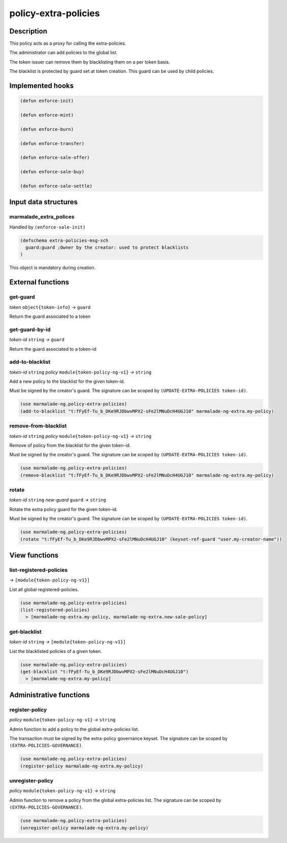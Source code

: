 .. _POLICY-EXTRA-POLICIES:

policy-extra-policies
---------------------

Description
^^^^^^^^^^^

This policy acts as a proxy for calling the extra-policies.

The administrator can add policies to the global list.

The token issuer can remove them by blacklisting them on a per token basis.

The blacklist is protected by guard set at token creation. This guard can
be used by child policies.


Implemented hooks
^^^^^^^^^^^^^^^^^

.. code:: lisp

  (defun enforce-init)

  (defun enforce-mint)

  (defun enforce-burn)

  (defun enforce-transfer)

  (defun enforce-sale-offer)

  (defun enforce-sale-buy)

  (defun enforce-sale-settle)


Input data structures
^^^^^^^^^^^^^^^^^^^^^

marmalade_extra_polices
~~~~~~~~~~~~~~~~~~~~~~~
Handled by ``(enforce-sale-init)``

.. code:: lisp

  (defschema extra-policies-msg-sch
    guard:guard ;Owner by the creator: used to protect blacklists
  )


This object is mandatory during creation.

External functions
^^^^^^^^^^^^^^^^^^

.. _POLICY-EXTRA-POLICIES-GET-GUARD:

get-guard
~~~~~~~~~~
*token* ``object{token-info}`` *→* ``guard``

Return the guard associated to a token

get-guard-by-id
~~~~~~~~~~~~~~~
*token-id* ``string`` *→* ``guard``

Return the guard associated to a token-id

add-to-blacklist
~~~~~~~~~~~~~~~~
*token-id* ``string`` *policy* ``module{token-policy-ng-v1}`` *→* ``string``

Add a new policy to the blacklist for the given token-id.

Must be signed by the creator's guard. The signature can be scoped
by ``(UPDATE-EXTRA-POLICIES token-id)``.

.. code:: lisp

  (use marmalade-ng.policy-extra-policies)
  (add-to-blacklist "t:fFyEf-Tu_b_DKe9RJDbwvMPX2-sFe2lMNuDcH4UGJ10" marmalade-ng-extra.my-policy)

remove-from-blacklist
~~~~~~~~~~~~~~~~~~~~~
*token-id* ``string`` *policy* ``module{token-policy-ng-v1}`` *→* ``string``

Remove of policy from the blacklist for the given token-id.

Must be signed by the creator's guard. The signature can be scoped
by ``(UPDATE-EXTRA-POLICIES token-id)``.

.. code:: lisp

  (use marmalade-ng.policy-extra-policies)
  (remove-blacklist "t:fFyEf-Tu_b_DKe9RJDbwvMPX2-sFe2lMNuDcH4UGJ10" marmalade-ng-extra.my-policy)


rotate
~~~~~~
*token-id* ``string`` *new-guard* ``guard`` *→* ``string``

Rotate the extra policy guard for the given token-id.

Must be signed by the creator's guard. The signature can be scoped
by ``(UPDATE-EXTRA-POLICIES token-id)``.

.. code:: lisp

  (use marmalade-ng.policy-extra-policies)
  (rotate "t:fFyEf-Tu_b_DKe9RJDbwvMPX2-sFe2lMNuDcH4UGJ10" (keyset-ref-guard "user.my-creator-name"))


View functions
^^^^^^^^^^^^^^
list-registered-policies
~~~~~~~~~~~~~~~~~~~~~~~~
*→* ``[module{token-policy-ng-v1}]``

List all global registered-policies.

.. code:: lisp

  (use marmalade-ng.policy-extra-policies)
  (list-registered-policies)
    > [marmalade-ng-extra.my-policy, marmalade-ng-extra.new-sale-policy]

get-blacklist
~~~~~~~~~~~~~
*token-id* ``string`` *→* ``[module{token-policy-ng-v1}]``

List the blacklisted policies of a given token.

.. code:: lisp

  (use marmalade-ng.policy-extra-policies)
  (get-blacklist "t:fFyEf-Tu_b_DKe9RJDbwvMPX2-sFe2lMNuDcH4UGJ10")
    > [marmalade-ng-extra.my-policy]




Administrative functions
^^^^^^^^^^^^^^^^^^^^^^^^
register-policy
~~~~~~~~~~~~~~~
*policy* ``module{token-policy-ng-v1}`` *→* ``string``

Admin function to add a policy to the global extra-policies list.

The transaction must be signed by the extra-policy governance keyset.
The signature can be scoped by ``(EXTRA-POLICIES-GOVERNANCE)``.

.. code:: lisp

  (use marmalade-ng.policy-extra-policies)
  (register-policy marmalade-ng-extra.my-policy)


unregister-policy
~~~~~~~~~~~~~~~~~
*policy* ``module{token-policy-ng-v1}`` *→* ``string``

Admin function to remove a policy from the global extra-policies list.
The signature can be scoped by ``(EXTRA-POLICIES-GOVERNANCE)``.

.. code:: lisp

  (use marmalade-ng.policy-extra-policies)
  (unregister-policy marmalade-ng-extra.my-policy)
